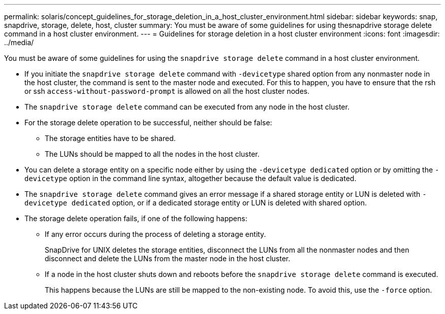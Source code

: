 ---
permalink: solaris/concept_guidelines_for_storage_deletion_in_a_host_cluster_environment.html
sidebar: sidebar
keywords: snap, snapdrive, storage, delete, host, cluster
summary: You must be aware of some guidelines for using thesnapdrive storage delete command in a host cluster environment.
---
= Guidelines for storage deletion in a host cluster environment
:icons: font
:imagesdir: ../media/

[.lead]
You must be aware of some guidelines for using the `snapdrive storage delete` command in a host cluster environment.

* If you initiate the `snapdrive storage delete` command with `-devicetype` shared option from any nonmaster node in the host cluster, the command is sent to the master node and executed. For this to happen, you have to ensure that the rsh or ssh `access-without-password-prompt` is allowed on all the host cluster nodes.
* The `snapdrive storage delete` command can be executed from any node in the host cluster.
* For the storage delete operation to be successful, neither should be false:
 ** The storage entities have to be shared.
 ** The LUNs should be mapped to all the nodes in the host cluster.
* You can delete a storage entity on a specific node either by using the `-devicetype dedicated` option or by omitting the `-devicetype` option in the command line syntax, altogether because the default value is dedicated.
* The `snapdrive storage delete` command gives an error message if a shared storage entity or LUN is deleted with `-devicetype dedicated` option, or if a dedicated storage entity or LUN is deleted with shared option.
* The storage delete operation fails, if one of the following happens:
 ** If any error occurs during the process of deleting a storage entity.
+
SnapDrive for UNIX deletes the storage entities, disconnect the LUNs from all the nonmaster nodes and then disconnect and delete the LUNs from the master node in the host cluster.

 ** If a node in the host cluster shuts down and reboots before the `snapdrive storage delete` command is executed.
+
This happens because the LUNs are still be mapped to the non-existing node. To avoid this, use the `-force` option.

